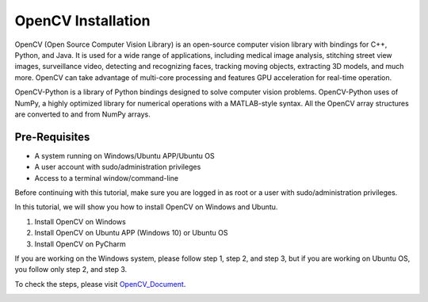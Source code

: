 OpenCV Installation
*********************
OpenCV (Open Source Computer Vision Library) is an open-source computer vision library with bindings for C++, Python, and Java. It is used for a wide range of applications, including medical image analysis, stitching street view images, surveillance video, detecting and recognizing faces, tracking moving objects, extracting 3D models, and much more. OpenCV can take advantage of multi-core processing and features GPU acceleration for real-time operation.

OpenCV-Python is a library of Python bindings designed to solve computer vision problems. OpenCV-Python uses of NumPy, a highly optimized library for numerical operations with a MATLAB-style syntax. All the OpenCV array structures are converted to and from NumPy arrays.

Pre-Requisites
----------------
•	A system running on Windows/Ubuntu APP/Ubuntu OS
•	A user account with sudo/administration privileges
•	Access to a terminal window/command-line

Before continuing with this tutorial, make sure you are logged in as root or a user with sudo/administration privileges.

In this tutorial, we will show you how to install OpenCV on Windows and Ubuntu.

1.	Install OpenCV on Windows
2.	Install OpenCV on Ubuntu APP (Windows 10) or Ubuntu OS
3.	Install OpenCV on PyCharm

If you are working on the Windows system, please follow step 1, step 2, and step 3, but if you are working on Ubuntu OS, you follow only step 2, and step 3.

To check the steps, please visit OpenCV_Document_.

.. _OpenCV_Document:
